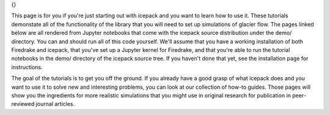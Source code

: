 .. title: Tutorials
.. slug: tutorials
.. date: 2020-09-09 20:58:16 UTC-08:00
.. tags:
.. category:
.. link:
.. description:
.. type: text
.. hidetitle: True

.. sidebar:: Tutorials
{}

This page is for you if you're just starting out with icepack and you want to learn how to use it.
These tutorials demonstate all of the functionality of the library that you will need to set up simulations of glacier flow.
The pages linked below are all rendered from Jupyter notebooks that come with the icepack source distribution under the demo/ directory.
You can and should run all of this code yourself.
We'll assume that you have a working installation of both Firedrake and icepack, that you've set up a Jupyter kernel for Firedrake, and that you're able to run the tutorial notebooks in the demo/ directory of the icepack source tree.
If you haven't done that yet, see the installation page for instructions.

The goal of the tutorials is to get you off the ground.
If you already have a good grasp of what icepack does and you want to use it to solve new and interesting problems, you can look at our collection of how-to guides.
Those pages will show you the ingredients for more realistic simulations that you might use in original research for publication in peer-reviewed journal articles.
